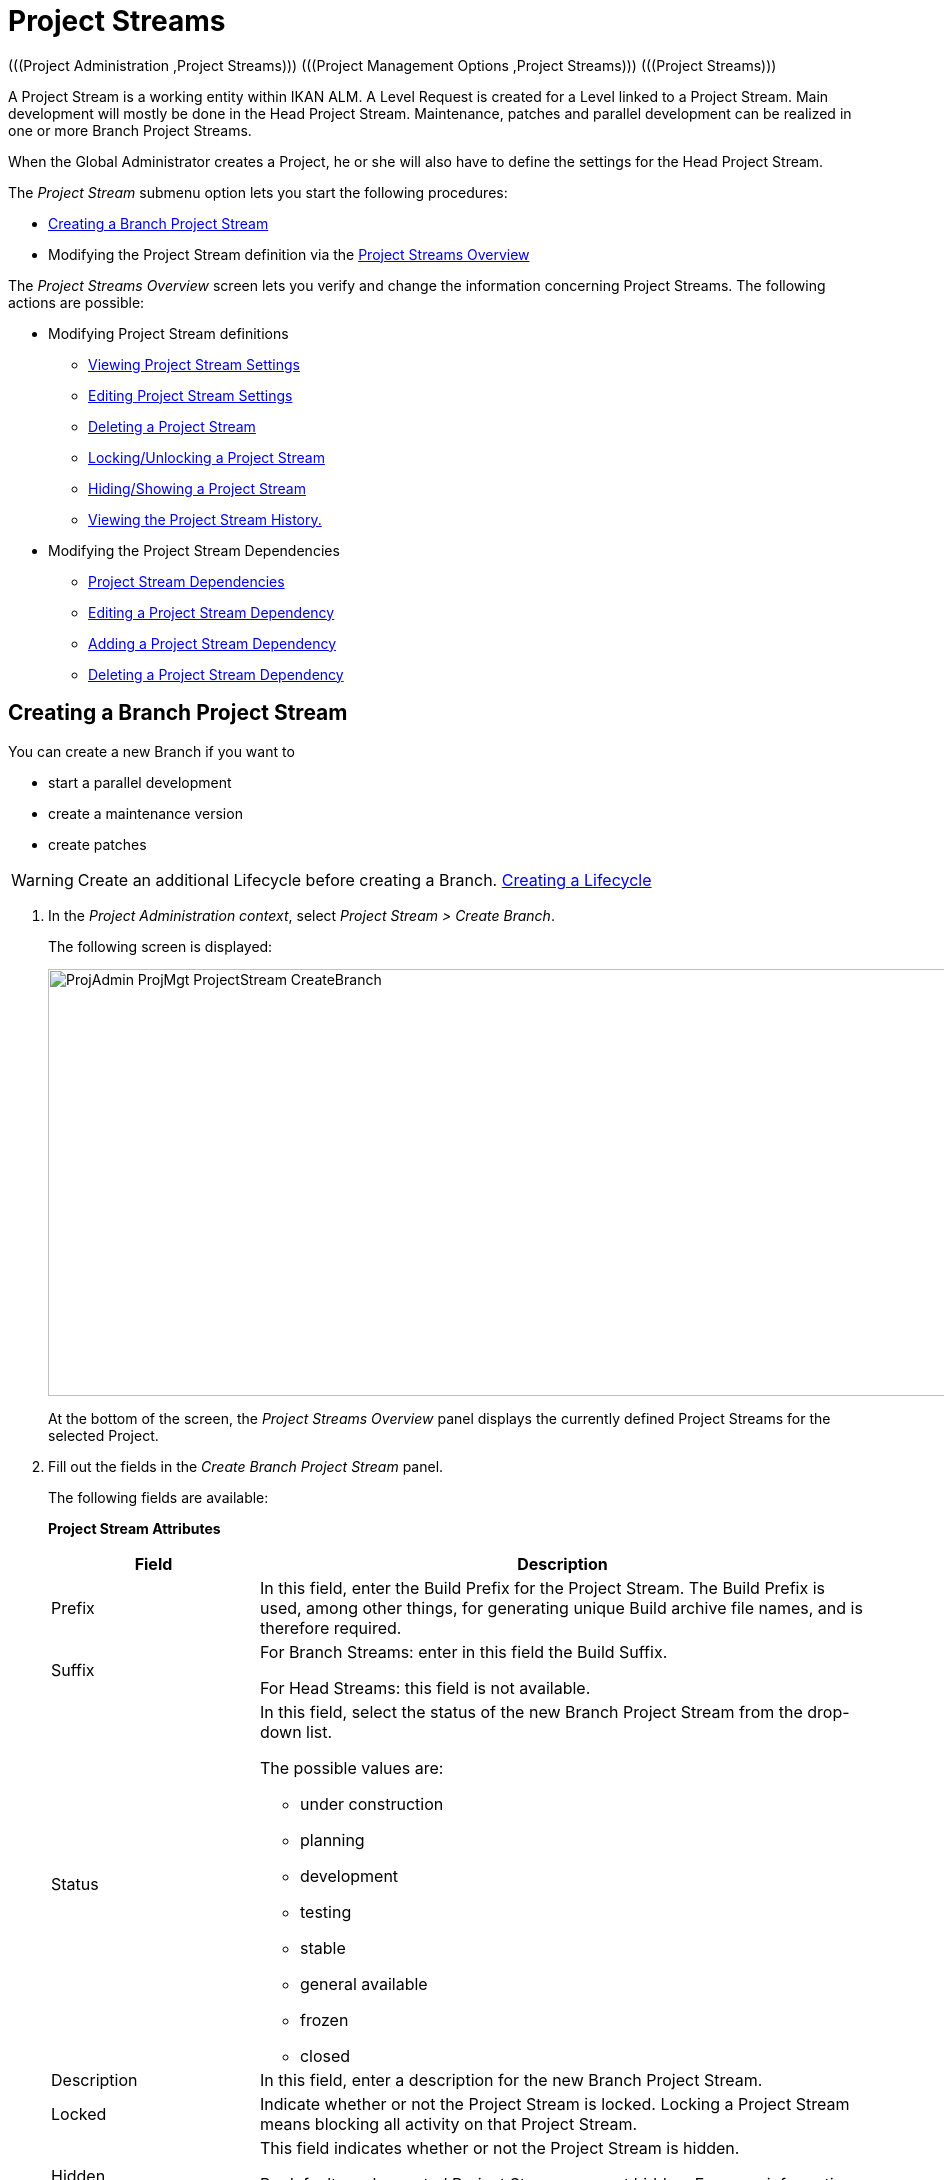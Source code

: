 // The imagesdir attribute is only needed to display images during offline editing. Antora neglects the attribute.
:imagesdir: ../images

[[_projadm_projectstreams]]
= Project Streams 
(((Project Administration ,Project Streams)))  (((Project Management Options ,Project Streams)))  (((Project Streams))) 

A Project Stream is a working entity within IKAN ALM.
A Level Request is created for a Level linked to a Project Stream.
Main development will mostly be done in the Head Project Stream.
Maintenance, patches and parallel development can be realized in one or more Branch Project Streams.

When the Global Administrator creates a Project, he or she will also have to define the settings for the Head Project Stream.

The _Project Stream_ submenu option lets you start the following procedures:

* <<ProjAdm_ProjMgt_ProjectStream.adoc#_projadmin_projectstream_createbranch,Creating a Branch Project Stream>>
* Modifying the Project Stream definition via the <<ProjAdm_ProjMgt_ProjectStream.adoc#_projectstreams_overviewscreen,Project Streams Overview>>


The _Project Streams Overview_ screen lets you verify and change the information concerning Project Streams.
The following actions are possible:

* Modifying Project Stream definitions
** <<ProjAdm_ProjMgt_ProjectStream.adoc#_projadmin_projectstream_viewing,Viewing Project Stream Settings>>
** <<ProjAdm_ProjMgt_ProjectStream.adoc#_projadmin_projectstream_editing,Editing Project Stream Settings>>
** <<ProjAdm_ProjMgt_ProjectStream.adoc#_projadm_projectstream_deleting,Deleting a Project Stream>>
** <<ProjAdm_ProjMgt_ProjectStream.adoc#_projadm_projectstream_locking,Locking/Unlocking a Project Stream>>
** <<ProjAdm_ProjMgt_ProjectStream.adoc#_hideshowprojectstream,Hiding/Showing a Project Stream>>
** <<ProjAdm_ProjMgt_ProjectStream.adoc#_projadm_projectstream_historyview,Viewing the Project Stream History.>>


* Modifying the Project Stream Dependencies
** <<ProjAdm_ProjMgt_ProjectStream.adoc#_projadmin_projectstream_dependencies,Project Stream Dependencies>>
** <<ProjAdm_ProjMgt_ProjectStream.adoc#_projadmin_projectstream_editdependency,Editing a Project Stream Dependency>>
** <<ProjAdm_ProjMgt_ProjectStream.adoc#_projadmin_projectstream_adddependency,Adding a Project Stream Dependency>>
** <<ProjAdm_ProjMgt_ProjectStream.adoc#_projadm_projectstream_deletedependency,Deleting a Project Stream Dependency>>

[[_projadmin_projectstream_createbranch]]
== Creating a Branch Project Stream
(((Project Streams ,Creating a Branch Project Stream ))) 

You can create a new Branch if you want to

* start a parallel development
* create a maintenance version
* create patches

[WARNING]
--
Create an additional Lifecycle before creating a Branch. <<ProjAdm_LifeCycles.adoc#_plifecyclemgt_createlifecycle,Creating a Lifecycle>>
--

. In the __Project Administration context__, select__ Project Stream > Create Branch__.
+
The following screen is displayed:
+
image::ProjAdmin-ProjMgt-ProjectStream-CreateBranch.png[,958,427] 
+
At the bottom of the screen, the _Project Streams
Overview_ panel displays the currently defined Project Streams for the selected Project.

. Fill out the fields in the __Create Branch Project Stream__ panel.
+
The following fields are available: 
+
*Project Stream Attributes*
+
[cols="1,1", frame="none", options="header"]
|===
| Field
| Description

|Prefix
|In this field, enter the Build Prefix for the Project Stream.
The Build Prefix is used, among other things, for generating unique Build archive file names, and is therefore required.

|Suffix
|For Branch Streams: enter in this field the Build Suffix.

For Head Streams: this field is not available.

|Status
a|In this field, select the status of the new Branch Project Stream from the drop-down list.

The possible values are:

* under construction
* planning
* development
* testing
* stable
* general available
* frozen
* closed

|Description
|In this field, enter a description for the new Branch Project Stream.

|Locked
|Indicate whether or not the Project Stream is locked.
Locking a Project Stream means blocking all activity on that Project Stream.

|Hidden
|This field indicates whether or not the Project Stream is hidden.

By default newly created Project Streams are not hidden.
For more information on hiding Project Streams, refer to <<ProjAdm_ProjMgt_ProjectStream.adoc#_hideshowprojectstream,Hiding/Showing a Project Stream>>.

|Tag-Based
|Indicate whether or not the Project Stream is tag-based. 

If the Project Stream is tag-based, it is possible to retrieve sources labeled with a user-defined tag in the head or branch stream for a build action on the Build Level.

__Warning:__ This functionality requires strict adherence to the internal tagging conventions, as by manual tagging artifacts are no longer under the exclusive control of IKAN ALM.
Tags may be defined before a build, but should remain consistent for the affected artifacts for their full Lifecycle.

If tag-based builds are activated for the Project Stream, the Tag Template has no effect any more as the VCR Tag will be defined by the User during the Level Request creation process. 

Furthermore, when the IKAN ALM Scheduler notices that a Build Level is connected to a tag-based Project Stream, it will take no action since it has no reference to check for changes in the versioning system.
Triggered builds (for example, after the creation of a tag in the VCR) can be activated via a hook script in the versioning system which will call the IKAN ALM command line to create a Level Request on the Build Level.
Therefore, it is recommended to disconnect any Schedule from the Build Level of a tag-based Project Stream.
If that is not possible (for example, because the Level is also used in another Project Stream), make sure that _Accept
Forced Build_ is set to __Yes__.

If the Project Stream is Package-based, this field is unchangeably set to __No__, since Tag-Based Builds make no sense in a Package-based project: a Package created in IKAN ALM may be compared with a Tag created in the VCR: it contains one or more selected file revisions out of the Head (trunk) or Branch stream from the VCR.

|Build Type
a|Select the Build type from the drop-down list.

The following types are possible:

* _Full Build_
* __Partial Build__: only the sources that were modified since the last Build will be rebuilt.
* __Production-based Partial Build__: only the sources that are different from the version on the Production Level will be rebuilt
* __Tag-based Partial Build__: only the sources that are different from the selected _Partial Build VCR Tag_ will be rebuilt.
+
This option is absent when creating a Head or Branch Project Stream.
It is only available when a successful Build Level Request exists.

If the Project Stream is Package-based, this field is fixed to __Full Build__.

|Partial Build VCR Tag
|Select a VCR Tag from the drop-down list containing the _Successful
Build Level Requests_ for this Project Stream.

This field is mandatory if the option _Tag-based
Partial Build_ has been selected asBuild Type.
Only sources that are different from the selected VCR Tag will berebuilt.

This option is absent when creating a Head or Branch Project Stream.
It is onlyavailable when a successful Build Level Request exists.

|Highest Build Number
|In this field, enter the highest Build number for this Project Stream.

This number is incremented automatically each time a Level Request is created.

This number does not necessarily match the number of successful Builds.
Refer to the Build section of the VCR Tag to view the number of successful Builds.

If the Project Stream is Package-based, this field is not available.

|Partial Build VCR Tag
|Select a VCR Tag from the drop-down list of Successful Build Level Requests for this Project Stream.

This field is mandatory if the option _Tag-based
Partial Build_ has been selected as Build Type.
Only sources that are different from the selected VCR Tag will be rebuilt.

This option is absent when creating a Head or Branch Project Stream.
It is only available when a successful Build Level Request exists.

|Accept Forced Build
|Indicate whether or not the Project Stream accepts Forced Builds, i.e., Builds on the Build Level which overrule the Schedule connected to the Level.

If the Project Stream is Package-based, this field is unchangeably set to __No__.

A Force Build make no sense since it is not possible to set a Schedule on a Build Level in a Package-based Project.

|Tag Template
a|In this field, enter the Template that should be used for tagging Builds generated in this Project Stream.
The Tags will be used to display these Builds in the VCR.

A template can be a combination of _constants_ and__ variables__.

The following _constants_ are allowed:

* letters
* numbers
* underscores
* hyphens
* Some other characters (such as , ; $ @) may be illegal, depending on the VCR type.

The following _variables_ are available.
They all have the format $\{name}:

* $\{prefix}: This variable returns the Build Prefix defined for the Project Stream.
* $\{suffix}: This variable returns the Build Suffix defined for the Branch Stream. (If this variable is included in a Template for a Head Stream, it is ignored.)
* $\{streamType}: This variable returns the Type indication for a Stream: _H_ for Head Stream or _B_ for Branch Stream.
* $\{buildNumber}: This variable returns the number of the Build, so that the Build can be matched with its Tag.
* $\{projectName}: This variable returns the name of the IKAN ALM Project.
* $\{vcrProjectName}: This variable returns the VCR name of the Project.
* $\{dateTime(dateformat)}: This variable returns the timestamp of the Building action in the indicated format. __yyyy-MM-dd__ is a valid format. For other valid formats, refer to http://docs.oracle.com/javase/6/docs/api/java/text/SimpleDateFormat.html[http://docs.oracle.com/javase/6/docs/api/java/text/SimpleDateFormat.html,window=_blank]
* $\{packageName}: This variable returns the name of the package in a Package-based Project Stream.


|Lifecycle
|Select the Lifecycle to be associated with this Project Stream.

|VCR Branch ID
|For Branch Streams, enter in this field the VCR Branch ID.
The same ID must be available in the VCR linked to the Project.

For Head Streams belonging to a ClearCase UCM Project, enter the name of the UCM Integration Stream.

For Head Streams belonging to a Team Foundation VC Project, enter the name of the Main Branch ID.

For Head Streams belonging to other Project types, this field is not available.
|===

. Click __Create__ to create the new Project Stream.
+
You can also click:

* __Check Branch ID in the VCR __to check if the Branch ID is available in the VCR linked to the Project.
* _Reset_ to clear the fields and restore the initial values.

. Additional Information
+
Underneath the _Create Branch Project Stream_ panel, you will find an overview of the existing Project Streams in the Project.
+
For more information, refer to <<ProjAdm_ProjMgt_ProjectStream.adoc#_projadmin_projectstreamsoverview_accessing,The Project Streams Overview Screen>>.


[[_projectstreams_overviewscreen]]
== Project Streams Overview

The _Project Streams Overview_ screen lets you verify and change the information concerning Project Streams.
The following actions are possible:

* Modifying Project Stream definitions
** <<ProjAdm_ProjMgt_ProjectStream.adoc#_projadmin_projectstream_viewing,Viewing Project Stream Settings>>
** <<ProjAdm_ProjMgt_ProjectStream.adoc#_projadmin_projectstream_editing,Editing Project Stream Settings>>
** <<ProjAdm_ProjMgt_ProjectStream.adoc#_projadm_projectstream_deleting,Deleting a Project Stream>>
** <<ProjAdm_ProjMgt_ProjectStream.adoc#_projadm_projectstream_locking,Locking/Unlocking a Project Stream>>
** <<ProjAdm_ProjMgt_ProjectStream.adoc#_hideshowprojectstream,Hiding/Showing a Project Stream>>
** <<ProjAdm_ProjMgt_ProjectStream.adoc#_projadm_projectstream_historyview,Viewing the Project Stream History.>>

* Modifying the Project Stream Dependencies
** <<ProjAdm_ProjMgt_ProjectStream.adoc#_projadmin_projectstream_dependencies,Project Stream Dependencies>>
** <<ProjAdm_ProjMgt_ProjectStream.adoc#_projadmin_projectstream_editdependency,Editing a Project Stream Dependency>>
** <<ProjAdm_ProjMgt_ProjectStream.adoc#_projadmin_projectstream_adddependency,Adding a Project Stream Dependency>>
** <<ProjAdm_ProjMgt_ProjectStream.adoc#_projadm_projectstream_deletedependency,Deleting a Project Stream Dependency>>

[[_projadmin_projectstreamsoverview_accessing]]
=== The Project Streams Overview Screen 
(((Project Streams ,Overview Screen))) 

. In the __Project Administration context__, select__ Project Stream > Overview__.
+
The _Project Streams Overview_ screen is displayed:
+
image::ProjAdmin-ProjMgt-ProjectStream-Overview.png[,962,366] 
+
At the bottom of the screen, the _Project Streams
Overview_ panel displays the currently defined Project Streams for the selected Project.
+
For a detailed description of the fields and the links, refer to <<ProjAdm_ProjMgt_ProjectStream.adoc#_projadmin_projectstream_createbranch,Creating a Branch Project Stream>>.
. Depending on your access rights, the following links may be available:
+

[cols="1,1", frame="none"]
|===

|image:icons/edit.gif[,15,15] 
|Edit

This option is available to IKAN ALM Users with User or Project Administrator Access Rights.
It allows <<ProjAdm_ProjMgt_ProjectStream.adoc#_projadmin_projectstream_editing,viewing>> or <<ProjAdm_ProjMgt_ProjectStream.adoc#_projadmin_projectstream_editing,editing the selected Project Stream definition>>.

|image:icons/delete.gif[,15,15] 
|Delete

This option is available to IKAN ALM Users with Project Administrator Access Rights.
It allows deleting the selected Project Stream. <<ProjAdm_ProjMgt_ProjectStream.adoc#_projadm_projectstream_deleting,Deleting a Project Stream>>

|image:icons/lock.gif[,15,15] / image:icons/unlock.gif[,15,15] 
|Lock / Unlock

This option is available to IKAN ALM Users with Project Administrator Access Rights.
It allows locking or unlocking the selected Project Stream. <<ProjAdm_ProjMgt_ProjectStream.adoc#_projadm_projectstream_locking,Locking/Unlocking a Project Stream>>

|image:icons/hide.gif[,15,15] / image:icons/show.gif[,15,15] 
|Hide / Show

This option is available to IKAN ALM Users with Project Administrator Access Rights.
It allows hiding or showing the selected Project Stream.

<<ProjAdm_ProjMgt_ProjectStream.adoc#_hideshowprojectstream,Hiding/Showing a Project Stream>>

|image:icons/history.gif[,15,15] 
|History

This option is available to all IKAN ALM Users with Project User Access Rights.
It allows to display the History of all create, update and delete operations performed on a Project Stream.

<<ProjAdm_ProjMgt_ProjectStream.adoc#_projadm_projectstream_historyview,Viewing the Project Stream History.>>
|===

[[_projadmin_projectstream_viewing]]
=== Viewing Project Stream Settings 
(((Project Streams ,Viewing the Settings))) 

. In the __Project Administration context__, select__ Project Stream > Overview__.
. Click the image:icons/edit.gif[,15,15] _Edit_ link in front of the required Project Stream.
+
The _Edit Project Stream_ screen is displayed:
+
image::ProjAdmin-ProjectStreams-View.png[,918,269] 
+
. Verify the settings.
+
For a description of the fields, refer to <<ProjAdm_ProjMgt_ProjectStream.adoc#_projadmin_projectstream_createbranch,Creating a Branch Project Stream>>.
. Click _Back_ to return to the _Project Streams Overview_ screen.

[[_projadmin_projectstream_editing]]
=== Editing Project Stream Settings 
(((Project Streams ,Editing))) 

. In the __Project Administration context__, select__ Project Stream > Overview__.
. Click the image:icons/edit.gif[,15,15] _Edit_ link in front of the required Project Stream.
+
The _Edit Project Stream_ screen is displayed:
+
image::ProjAdmin-ProjectStreams-View.png[,918,269] 
+
. Click the _Edit_ button on the _Project Stream Info_ panel to edit the fields.
+
image::ProjAdmin-ProjMgt-ProjectStream-Edit-EditProjectStream.png[,559,442] 
+
For a description of the fields, refer to <<ProjAdm_ProjMgt_ProjectStream.adoc#_projadmin_projectstream_createbranch,Creating a Branch Project Stream>>.
. Click __Save__ to save your changes.
+
You can also click:

* _Refresh_ to retrieve the settings from the database.
* _Cancel_ to return to the previous screen without saving the changes


[cols="1", frame="topbot"]
|===

a|_RELATED TOPICS_

* <<ProjAdm_ProjMgt_ProjectStream.adoc#_projadmin_projectstream_dependencies,Project Stream Dependencies>>
* <<ProjAdm_ProjMgt_ProjectStream.adoc#_projadmin_projectstream_adddependency,Adding a Project Stream Dependency>>
* <<ProjAdm_ProjMgt_ProjectStream.adoc#_projadmin_projectstream_editdependency,Editing a Project Stream Dependency>>
* <<ProjAdm_ProjMgt_ProjectStream.adoc#_projadm_projectstream_deletedependency,Deleting a Project Stream Dependency>>

|===

[[_projadm_projectstream_deleting]]
=== Deleting a Project Stream 
(((Project Streams ,Deleting))) 

. In the __Project Administration context__, select__ Project Stream > Overview__.
. Click the image:icons/delete.gif[,15,15] _Delete_ link on the _Projects Streams Overview_ panel.
+
The following screen is displayed:
+
image::ProjAdmin-ProjMgt-ProjectStream-Delete.png[,820,328] 
+
. Verify if you really want to irrevocably delete the Project Stream.
. Click __Delete__ to confirm the deletion. 
+
You can also click _Back_ to return to the previous screen without deleting the Project.

[[_projadm_projectstream_locking]]
=== Locking/Unlocking a Project Stream 
(((Locking ,Project Streams)))  (((Unlocking ,Project Streams)))  (((Project Streams ,Locking)))  (((Project Streams ,Unlocking))) 

Locking a Project Stream means blocking all activity on that Project Stream, such as manual or scheduled Level Requests. 

You may want to lock a Project Stream, if configuration parameters have changed, or if administrative actions are required on the VCR.
Unlocking a Project Stream means reallowing these actions on a Project Stream

. In the __Project Administration context__, select__ Project Stream > Overview__.
. Click the image:icons/lock.gif[,15,15] _Lock_ or image:icons/unlock.gif[,15,15] _Unlock_ link on the _Project Streams Overview_ panel.

[[_hideshowprojectstream]]
=== Hiding/Showing a Project Stream 
(((Project Streams ,Hiding)))  (((Project Streams ,Showing))) 

Specifying that a Project Stream is "`hidden`", adds an extra search attribute to that Project Stream.
This can be very useful to leave out older Project Streams on the _Overview_ panels

. In the __Project Administration context__, select__ Project Stream > Overview__.
. Click the image:icons/hide.gif[,15,15] _Hide_ link in front of the Project Stream you want to hide.
+
The Project Stream will be hidden and disappears from the __Project Streams Overview__.
. To "`unhide`" a hidden Project Stream, set the _Hidden_ criterion to _Yes_ or _All_ and click the image:icons/show.gif[,15,15] _Show_ link.
+
The Project Stream will become visible and the icon will be changed appropriately.
+

[NOTE]
====
A criterion has been added to the _Search_ panels to specify whether or not you want to display hidden Projects.
Click the _Show advanced
options_ link to display this criterion.
====

[[_projadm_projectstream_historyview]]
=== Viewing the Project Stream History.

. In the __Project Administration context__, select__ Project Stream > Overview__.
. Click the image:icons/history.gif[,15,15] _History_ link on the _Project Streams Overview_ panel to display the__ Project Stream History View__.
+
For more detailed information concerning this __History
View__, refer to the section <<App_HistoryEventLogging.adoc#_historyeventlogging,History and Event Logging>>.
+
Click __Back __to return to the previous screen.

[[_projadmin_projectstream_dependencies]]
=== Project Stream Dependencies 
(((Project Streams ,Dependencies)))  (((Project Stream Dependencies))) 

Project Stream dependencies allow the reuse of common Projects (e.g., libraries) by other Projects.
When the code in the Master Project Stream is built, the process will use the source code or the build result from the Child Project Stream(s), which is stored in the Source Environment in a new folder having the same name as the name of the Project in the VCR.

. In the __Project Administration context__, select__ Project Stream > Overview__.
. On the __Project Streams Overview__, click the image:icons/edit.gif[,15,15] _Edit_ link in front of the required Project Stream.
+
The _Edit Project Stream_ screen is displayed, containing the _Project Stream Info_ and the _Dependencies_ panels.
+
image::ProjAdmin-ProjectStream-Dependencies.png[,947,506] 
+
The Dependencies panel contains:

* the overview of the Project Streams whose results or sources the current Project Stream depends on,
* the overview of the Project Streams using the results or sources of the current Project Stream, and
* the __Add Dependency__ link. <<ProjAdm_ProjMgt_ProjectStream.adoc#_projadmin_projectstream_adddependency,Adding a Project Stream Dependency>>

+
For each of the Project Streams on the Overviews, the following information is available:
+

[cols="1,1", frame="topbot", options="header"]
|===
| Field
| Description

|Project
|This field displays the name of the Project to which the Project Stream belongs.

|Type
a|This field displays the Project Stream Type.
There are two possibilities:

* Head
* Branch

|Prefix
|This field contains the Build Prefix defined for this Project Stream.

|Suffix
|This field contains the Build Suffix for this Branch.
It is empty for the Head Stream.

This suffix will be attached to the Build Prefix for easy identification of the Project Stream.

|Description
|This field contains the user-defined description of the Project Stream.

|VCR Branch ID
|This field contains the VCR Branch ID for this Project Stream.

This field remains empty for Head Project Streams.

|Code Retrieval
a|This field indicates how the Child Project Stream code will be retrieved.

* _Latest tagged code from the VCR_
* __Specific tagged code from the VCR__: If this option has been selected, the selected tag is displayed in the _VCR Tag_ field.
* _Latest tagged build from the Build Archive_
* __Specific build from the Build Archive__: If this option has been selected, the selected tag is displayed in the _VCR Tag_ field.
* _Latest Production code from the VCR_
* _Latest Production Build from the Build Archive_


|VCR Tag
|This field contains the Project Stream VCR Tag used to retrieve the code.
Refer to the _Code
Retrieval_ field explanation above.
|===

. Use the links on the __Project Stream XXX depends on the results or sources of the following Project Stream(s)__, if required.
+
The following links may be available:

* The image:icons/up.gif[,15,15] _Up_ and image:icons/down.gif[,15,15] _Down_ links to modify the order of the Project Streams.
* image:icons/edit.gif[,15,15] __ Edit__: This option allows editing the selected dependency. <<ProjAdm_ProjMgt_ProjectStream.adoc#_projadmin_projectstream_editdependency,Editing a Project Stream Dependency>>
* image:icons/remove.gif[,15,15] __ Remove__: This option allows removing the selected dependency. <<ProjAdm_ProjMgt_ProjectStream.adoc#_projadm_projectstream_deletedependency,Deleting a Project Stream Dependency>>

+

[NOTE]
====

There are no links available on the__ The
result or sources of Project Stream XXX are used by the following
Project Stream(s)__ panel.
Switch to the__ Project
Stream Dependency__ screen of these Master Project Streams to edit their Dependency settings.
====

. Click __Back__ to return to the previous screen.

[[_projadmin_projectstream_adddependency]]
=== Adding a Project Stream Dependency
(((Project Streams ,Dependencies ,Adding))) 

. In the __Project Administration context__, select__ Project Stream > Overview__.
. On the __Project Streams Overview__, click the image:icons/edit.gif[,15,15] _Edit_ link in front of the required Project Stream.
. Click the image:icons/dependency.gif[,15,15] _Add Dependency_ link on the __Dependencies__ panel.
+
The following pop-up screen is displayed:
+
image::ProjAdmin-ProjectStream-AddDependency-Step1.png[,760,518] 
+
. Define search criteria on the _Search Project Stream_ panel in case you do not immediately find the Project Stream you want to add.
+
The list of elements displayed in the tree at the right, will be limited to the Project Streams matching these search criteria.
+
Click the _Reset_ button to clear the Search fields.
. Expand the tree for the corresponding Project using the image:icons/ExpandProjectStream.gif[,10,10]  icon to display its Project Streams. Select the Project Stream you want to add and click __Next__.
+

[NOTE]
====
If a Project Stream can not be added, an error message will be displayed.
====
. Specify the Build results or sources to be used.
+
image::ProjAdmin-ProjectStream-AddDependency-Step2.png[,744,231] 
+
.. Select the __Code Retrieval__ mode from the drop-down list.
+
From the drop-down list, select the required code retrieval type.
The following options are available:

* _Latest tagged code from the VCR_
+
Select this option, if you want to use the _source code_ of the last successful Build of the Child Branch to build the code of the Master Project.
* _Specific tagged code from the VCR_
+
Select this option, if you want to use the _source code_ of the Child Branch tagged with the VCR tag selected in the _VCR Tag_ field below to build the code of the Master Project.
The VCR Tag field is required.
* _Latest tagged build from the Build Archive_
+
Select this option, if you want to use the _Build result_ of the last successful Build of the Child Branch to build the code of the Master Project.
The VCR Tag field must remain empty.
* _Specific build from the build archive_
+
Select this option, if you want to use the _Build result_ of the Build of the Child Branch with the selected VCR Tag to build the code of the Master Project.
The VCR Tag field is required.
* _Latest Production code from the VCR_
+
Select this option, if you want to use the _source code_ that was tagged with the VCR tag of the Build that is currently Active on the last Level (usually a Production Level) of the Lifecycle of the Child Project Stream to build the code of the Master Project.
* _Latest Production Build from the Build Archive_
+
Select this option, if you want to use the _Build result_ of the Build that is currently Active on the LAST Level of the Lifecycle of the Child Project Stream to build the code of the Master Project.

.. Select the _VCR Tag_ from the drop-down list.
+
From the drop-down list, select the required VCR Tag.
+
The VCR Tag is only relevant if the Code Retrieval field is set to Specific tagged code from the VCR or Specific build from the Build Archive.
+
__Note: __This option can only be used if a Build already exists as otherwise no VCR tag is available yet.

. Click _Create_ to create the Project Stream Dependency.
+
You can also click:

* _Cancel_ to clear the fields and restore the initial values.
* _Previous_ to return to the previous screen without saving the changes.

[[_projadmin_projectstream_editdependency]]
=== Editing a Project Stream Dependency 
(((Project Streams ,Dependencies ,Editing))) 

. In the __Project Administration context__, select__ Project Stream > Overview__.
. On the __Project Streams Overview__, click the image:icons/edit.gif[,15,15] _Edit_ link in front of the required Project Stream.
. Click the image:icons/edit.gif[,15,15] __Edit__ link in front of the required Dependency.
+
The _Update Project Stream Dependency_ pop-up screen is displayed:
+
image::ProjAdmin-ProjectStream-UpdateDependency.png[,504,174] 
+
. Edit the _Code Retrieval_ mode and __VCR Tag__, if required. 
+
For a description of these fields, refer to the section <<ProjAdm_ProjMgt_ProjectStream.adoc#_projadmin_projectstream_adddependency,Adding a Project Stream Dependency>>.
. Click __Save__ to save your modifications.
+
You can also click:

* _Refresh_ to retrieve the settings from the database.
* _Cancel_ to return to the previous screen without saving the changes.

[[_projadm_projectstream_deletedependency]]
=== Deleting a Project Stream Dependency 
(((Project Streams ,Dependencies ,Deleting))) 

. In the __Project Administration context__, select__ Project Stream > Overview__.
. On the __Project Streams Overview__, click the image:icons/edit.gif[,15,15] _Edit_ link in front of the required Project Stream.
. Click the image:icons/remove.gif[,15,15] __Remove __ link in front of the required Dependency.
+
A confirmation message appears to remove the Dependency.
Click _Yes_ if you want to remove the dependency or _No_ if you want to cancel the action.
When clicking Yes, the Project Stream will be immediately removed from the list.
